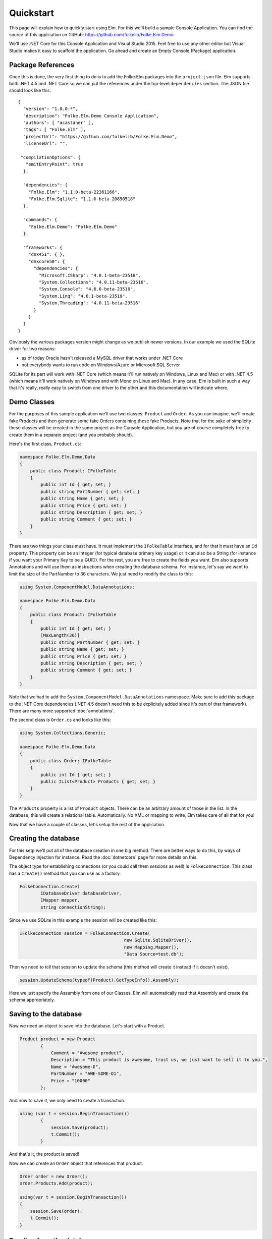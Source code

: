 Quickstart
==========

This page will explain how to quickly start using Elm. For this we'll build a sample Console Application. You can find the source of this application on GitHub: https://github.com/folkelib/Folke.Elm.Demo

We'll use .NET Core for this Console Application and Visual Studio 2015. Feel free to use any other editor but Visual Studio makes it easy to scaffold the application. Go ahead and create an Empty Console (Package) application.

Package References
^^^^^^^^^^^^^^^^^^

Once this is done, the very first thing to do is to add the Folke.Elm packages into the ``project.json`` file. Elm supports both .NET 4.5 and .NET Core so we can put the references under the top-level ``dependencies`` section. The JSON file should look like this: ::

 {
   "version": "1.0.0-*",
   "description": "Folke.Elm.Demo Console Application",
   "authors": [ "acastaner" ],
   "tags": [ "Folke.Elm" ],
   "projectUrl": "https://github.com/folkelib/Folke.Elm.Demo",
   "licenseUrl": "",
 
  "compilationOptions": {
    "emitEntryPoint": true
   },
 
   "dependencies": {
     "Folke.Elm": "1.1.0-beta-22361166",
     "Folke.Elm.Sqlite": "1.1.0-beta-20850518"
   },

   "commands": {
     "Folke.Elm.Demo": "Folke.Elm.Demo"
   },

   "frameworks": {
     "dnx451": { },
     "dnxcore50": {
       "dependencies": {
         "Microsoft.CSharp": "4.0.1-beta-23516",
         "System.Collections": "4.0.11-beta-23516",
         "System.Console": "4.0.0-beta-23516",
         "System.Linq": "4.0.1-beta-23516",
         "System.Threading": "4.0.11-beta-23516"
       }
     }
   }
 }

Obviously the various packages version might change as we publish newer versions. In our example we used the SQLite driver for two reasons: 
 
* as of today Oracle hasn't released a MySQL driver that works under .NET Core
* not everybody wants to run code on Windows/Azure or Microsoft SQL Server
 
SQLite for its part will work with .NET Core (which means it'll run natively on Windows, Linux and Mac) or with .NET 4.5 (which means it'll work natively on Windows and with Mono on Linux and Mac). In any case, Elm is built in such a way that it's really, really easy to switch from one driver to the other and this documentation will indicate where.  

Demo Classes
^^^^^^^^^^^^

For the purposes of this sample application we'll use two classes: ``Product`` and ``Order``. As you can imagine, we'll create fake Products and then generate some fake Orders containing these fake Products. Note that for the sake of simplicity these classes will be created in the same project as the Console Application, but you are of course completely free to create them in a separate project (and you probably should).

Here's the first class, ``Product.cs``:

.. code-block:: c#

    namespace Folke.Elm.Demo.Data
    {
        public class Product: IFolkeTable
        {
            public int Id { get; set; }
            public string PartNumber { get; set; }
            public string Name { get; set; }
            public string Price { get; set; }
            public string Description { get; set; }
            public string Comment { get; set; }
        }
    }

There are two things your class must have. It must implement the ``IFolkeTable`` interface, and for that it must have an ``Id`` property. This property can be an Integer (for typical database primary key usage) or it can also be a String (for instance if you want your Primary Key to be a GUID). For the rest, you are free to create the fields you want. Elm also supports Annotations and will use them as instructions when creating the database schema. For instance, let's say we want to limit the size of the PartNumber to 36 characters. We just need to modify the class to this:

.. code-block:: c#

 using System.ComponentModel.DataAnnotations;

 namespace Folke.Elm.Demo.Data
 {
     public class Product: IFolkeTable
     {
         public int Id { get; set; }
         [MaxLength(36)]
         public string PartNumber { get; set; }
         public string Name { get; set; }
         public string Price { get; set; }
         public string Description { get; set; }
         public string Comment { get; set; }
     }
 }
 
Note that we had to add the ``System.ComponentModel.DataAnnotations`` namespace. Make sure to add this package to the .NET Core dependencies (.NET 4.5 doesn't need this to be explicitely added since it's part of that framework). There are many more supported :doc:`annotations`.
 
The second class is ``Order.cs`` and looks like this:

.. code-block:: c#
 
 using System.Collections.Generic;

 namespace Folke.Elm.Demo.Data
 {
     public class Order: IFolkeTable
     {
         public int Id { get; set; }
         public IList<Product> Products { get; set; }
     }
 }
 
The ``Products`` property is a list of ``Product`` objects. There can be an arbitrary amount of those in the list. In the database, this will create a relational table. Automatically. No XML or mapping to write, Elm takes care of all that for you!
 
Now that we have a couple of classes, let's setup the rest of the application.
 
Creating the database
^^^^^^^^^^^^^^^^^^^^^

For this setp we'll put all of the database creation in one big method. There are better ways to do this, by ways of Dependency Injection for instance. Read the :doc:`dotnetcore` page for more details on this.
 
The object type for establishing connections (or you could call them `sessions` as well) is ``FolkeConnection``. This class has a ``Create()`` method that you can use as a factory.

.. code-block:: c#
    
    FolkeConnection.Create(
            IDatabaseDriver databaseDriver, 
            IMapper mapper, 
            string connectionString);
    
Since we use SQLite in this example the session will be created like this:

.. code-block:: c#

    IFolkeConnection session = FolkeConnection.Create(
                                            new Sqlite.SqliteDriver(), 
                                            new Mapping.Mapper(), 
                                            "Data Source=test.db");

Then we need to tell that session to update the schema (this method will create it instead if it doesn't exist).

.. code-block:: c#

    session.UpdateSchema(typeof(Product).GetTypeInfo().Assembly);
    
Here we just specify the Assembly from one of our Classes. Elm will automatically read that Assembly and create the schema appropriately.

Saving to the database
^^^^^^^^^^^^^^^^^^^^^^^

Now we need an object to save into the database. Let's start with a Product.

.. code-block:: c#

    Product product = new Product
            {
                Comment = "Awesome product",
                Description = "This product is awesome, trust us, we just want to sell it to you.",
                Name = "Awesome-O",
                PartNumber = "AWE-SOME-O1",
                Price = "10000"
            };
            
And now to save it, we only need to create a transaction.

.. code-block:: c#
 
    using (var t = session.BeginTransaction())
            {
                session.Save(product);
                t.Commit();
            }
            
And that's it, the product is saved!

Now we can create an ``Order`` object that references that product.

.. code-block:: c#

    Order order = new Order();
    order.Products.Add(product);

    using(var t = session.BeginTransaction())
    {
        session.Save(order);
        t.Commit();
    }

Reading from the database
^^^^^^^^^^^^^^^^^^^^^^^^^

Now that the ``product`` object has been saved into the database, its relevant properties have been automatically updated. In our case, the ``Id`` has been set. We can access it directly in the follow up code.

.. code-block:: c#

    Console.WriteLine("New product Id is {0}", product.Id);
   
But most of the time the object will be saved in a different scope than the one you want to read it from. In that case, there are two methods you can use: ``IFolkeConnection.Get<ObjectType>(Id)`` or ``IFolkeConnection.Load<ObjectType>(Id)``. The only difference between these two methods is that ``Load()`` will throw an error if the object cannot be found in database whereas ``Get()`` will return ``null``.

.. code-block:: c#
 
    // Returns the correct product
    Product loadedProduct = session.Load<Product>(product.Id);
    
     // Returns the correct product
    Product getProduct = session.Load<Product>(product.Id);
    
    // Returns an error
    Product loadedProduct = session.Load<Product>(2323);
    
    // Returns a null object
    Product getProduct = session.Load<Product>(2323);

Selecting from the database
^^^^^^^^^^^^^^^^^^^^^^^^^^^^

Elm supports the Fluent syntax for selecting from the database. You can apply any number of filters. Make sure to add the ``using Folke.Elm.Fluent;`` statement. For instance, to select all the Products you would do this:

.. code-block:: c#

    var Products = session.SelectAllFrom<Product>().ToList();
    
We can order them, for instance by ``Id`` to get them by chronological order.

.. code-block:: c#

    var Products = session.SelectAllFrom<Product>()
                            .OrderBy(x => x.Id).Desc
                            .ToList();
                            
Maybe we want to select only the ``Id`` and ``PartNumber`` fields.

.. code-block:: c#

    var Products = session.SelectAllFrom<Product>(x => x.Id, x => x.PartNumber)
                            .OrderBy(x => x.Id).Desc
                            .ToList();
